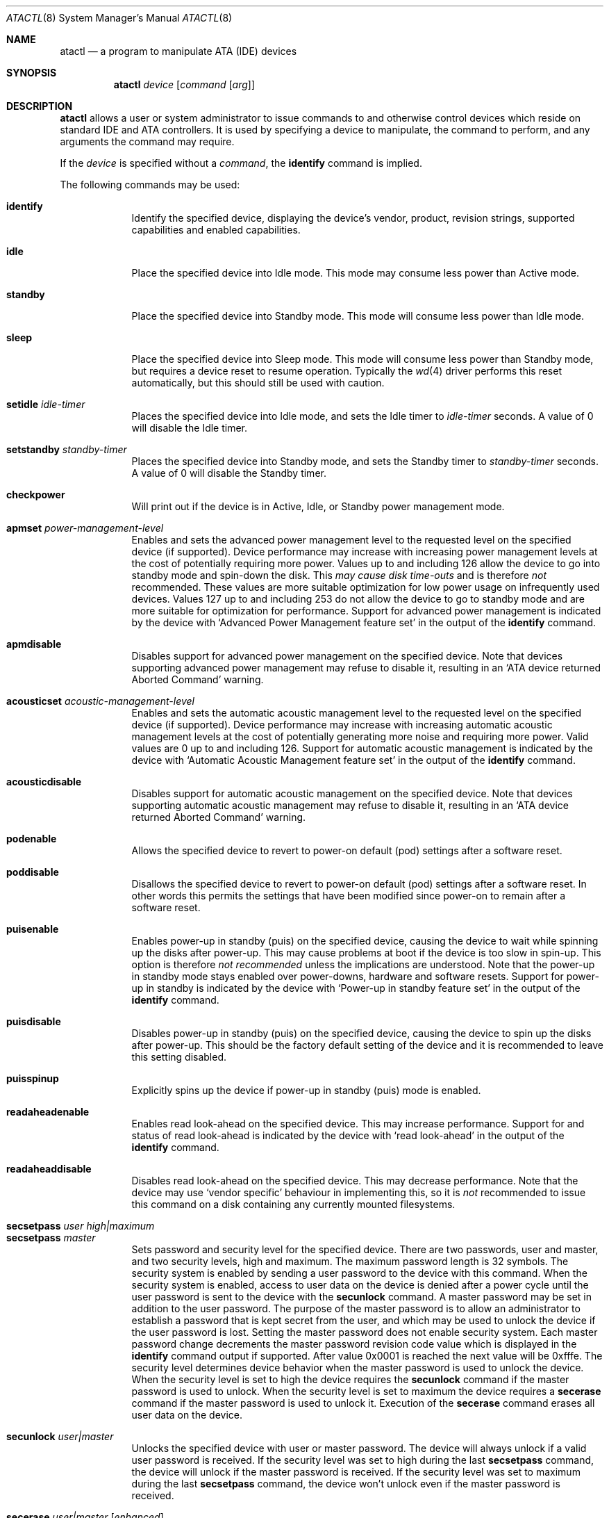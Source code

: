 .\"	$OpenBSD: src/sbin/atactl/atactl.8,v 1.30 2006/10/02 19:38:51 jmc Exp $
.\"	$NetBSD: atactl.8,v 1.5 1999/02/24 18:49:14 jwise Exp $
.\"
.\" Copyright (c) 1998 The NetBSD Foundation, Inc.
.\" All rights reserved.
.\"
.\" This code is derived from software contributed to The NetBSD Foundation
.\" by Ken Hornstein.
.\"
.\" Redistribution and use in source and binary forms, with or without
.\" modification, are permitted provided that the following conditions
.\" are met:
.\" 1. Redistributions of source code must retain the above copyright
.\"    notice, this list of conditions and the following disclaimer.
.\" 2. Redistributions in binary form must reproduce the above copyright
.\"    notice, this list of conditions and the following disclaimer in the
.\"    documentation and/or other materials provided with the distribution.
.\" 3. All advertising materials mentioning features or use of this software
.\"    must display the following acknowledgement:
.\"        This product includes software developed by the NetBSD
.\"        Foundation, Inc. and its contributors.
.\" 4. Neither the name of The NetBSD Foundation nor the names of its
.\"    contributors may be used to endorse or promote products derived
.\"    from this software without specific prior written permission.
.\"
.\" THIS SOFTWARE IS PROVIDED BY THE NETBSD FOUNDATION, INC. AND CONTRIBUTORS
.\" ``AS IS'' AND ANY EXPRESS OR IMPLIED WARRANTIES, INCLUDING, BUT NOT LIMITED
.\" TO, THE IMPLIED WARRANTIES OF MERCHANTABILITY AND FITNESS FOR A PARTICULAR
.\" PURPOSE ARE DISCLAIMED.  IN NO EVENT SHALL THE FOUNDATION OR CONTRIBUTORS
.\" BE LIABLE FOR ANY DIRECT, INDIRECT, INCIDENTAL, SPECIAL, EXEMPLARY, OR
.\" CONSEQUENTIAL DAMAGES (INCLUDING, BUT NOT LIMITED TO, PROCUREMENT OF
.\" SUBSTITUTE GOODS OR SERVICES; LOSS OF USE, DATA, OR PROFITS; OR BUSINESS
.\" INTERRUPTION) HOWEVER CAUSED AND ON ANY THEORY OF LIABILITY, WHETHER IN
.\" CONTRACT, STRICT LIABILITY, OR TORT (INCLUDING NEGLIGENCE OR OTHERWISE)
.\" ARISING IN ANY WAY OUT OF THE USE OF THIS SOFTWARE, EVEN IF ADVISED OF THE
.\" POSSIBILITY OF SUCH DAMAGE.
.\"
.Dd November 18, 1998
.Dt ATACTL 8
.Os
.Sh NAME
.Nm atactl
.Nd a program to manipulate ATA (IDE) devices
.Sh SYNOPSIS
.Nm atactl
.Ar device
.Op Ar command Op Ar arg
.Sh DESCRIPTION
.Nm
allows a user or system administrator to issue commands to and otherwise
control devices which reside on standard IDE and ATA controllers.
It is used by specifying
a device to manipulate, the command to perform, and any arguments
the command may require.
.Pp
If the
.Ar device
is specified without a
.Ar command ,
the
.Li identify
command is implied.
.Pp
The following commands may be used:
.Pp
.Bl -tag -width xxxxxxx -compact
.It Li identify
Identify the specified device, displaying the device's vendor, product,
revision strings, supported capabilities and enabled capabilities.
.Pp
.It Li idle
Place the specified device into Idle mode.
This mode may consume less power than Active mode.
.Pp
.It Li standby
Place the specified device into Standby mode.
This mode will consume less power than Idle mode.
.Pp
.It Li sleep
Place the specified device into Sleep mode.
This mode will consume less power than Standby mode,
but requires a device reset to resume operation.
Typically the
.Xr wd 4
driver performs this reset automatically, but this should still be
used with caution.
.Pp
.It Li setidle Ar idle-timer
Places the specified device into Idle mode, and sets the Idle timer to
.Ar idle-timer
seconds.
A value of 0 will disable the Idle timer.
.Pp
.It Li setstandby Ar standby-timer
Places the specified device into Standby mode, and sets the Standby timer
to
.Ar standby-timer
seconds.
A value of 0 will disable the Standby timer.
.Pp
.It Li checkpower
Will print out if the device is in Active, Idle, or Standby power
management mode.
.Pp
.It Li apmset Ar power-management-level
Enables and sets the advanced power management level to the requested
level on the specified device (if supported).
Device performance may
increase with increasing power management levels at the cost of
potentially requiring more power.
Values up to and including 126 allow
the device to go into standby mode and spin-down the disk.
This
.Em may cause disk time-outs
and is therefore
.Em not
recommended.
These values are more suitable optimization for low power
usage on infrequently used devices.
Values 127 up to and including 253 do not allow the device to go to
standby mode and are more suitable for optimization for performance.
Support for advanced power management is indicated by the device with
.Sq Advanced Power Management feature set
in the output of the
.Li identify
command.
.Pp
.It Li apmdisable
Disables support for advanced power management on the specified device.
Note that devices supporting advanced power management may refuse to
disable it, resulting in an
.Sq ATA device returned Aborted Command
warning.
.Pp
.It Li acousticset Ar acoustic-management-level
Enables and sets the automatic acoustic management level to the requested
level on the specified device (if supported).
Device performance may
increase with increasing automatic acoustic management levels at the cost of
potentially generating more noise and requiring more power.
Valid values are 0 up to and including 126.
Support for automatic acoustic management is indicated by the device with
.Sq Automatic Acoustic Management feature set
in the output of the
.Li identify
command.
.Pp
.It Li acousticdisable
Disables support for automatic acoustic management on the specified device.
Note that devices supporting automatic acoustic management may refuse to
disable it, resulting in an
.Sq ATA device returned Aborted Command
warning.
.Pp
.It Li podenable
Allows the specified device to revert to power-on default (pod) settings
after a software reset.
.Pp
.It Li poddisable
Disallows the specified device to revert to power-on default (pod) settings
after a software reset.
In other words this permits the settings that have been modified since
power-on to remain after a software reset.
.Pp
.It Li puisenable
Enables power-up in standby (puis) on the specified device, causing the
device to wait while spinning up the disks after power-up.
This may cause problems at boot if the device is too slow in spin-up.
This option is therefore
.Em not recommended
unless the implications are understood.
Note that the power-up in standby mode stays enabled over power-downs,
hardware and software resets.
Support for power-up in standby is indicated by the device with
.Sq Power-up in standby feature set
in the output of the
.Li identify
command.
.Pp
.It Li puisdisable
Disables power-up in standby (puis) on the specified device, causing the
device to spin up the disks after power-up.
This should be the factory
default setting of the device and it is recommended to leave this
setting disabled.
.Pp
.It Li puisspinup
Explicitly spins up the device if power-up in standby (puis) mode
is enabled.
.Pp
.It Li readaheadenable
Enables read look-ahead on the specified device.
This may increase performance.
Support for and status of read look-ahead is indicated by
the device with
.Sq read look-ahead
in the output of the
.Li identify
command.
.Pp
.It Li readaheaddisable
Disables read look-ahead on the specified device.
This may decrease performance.
Note that the device may use
.Sq vendor specific
behaviour in implementing this, so it is
.Em not
recommended to issue this command on a disk containing any currently
mounted filesystems.
.Pp
.It Li secsetpass Ar user Ar high|maximum
.It Li secsetpass Ar master
Sets password and security level for the specified device.
There are two passwords, user and master, and two security levels, high and
maximum.
The maximum password length is 32 symbols.
The security system is enabled by sending a user password to the device with
this command.
When the security system is enabled, access to user data on the device is
denied after a power cycle until the user password is sent to the device with
the
.Li secunlock
command.
A master password may be set in addition to the user password.
The purpose of the master password is to allow an administrator to establish
a password that is kept secret from the user, and which may be used to unlock
the device if the user password is lost.
Setting the master password does not enable security system.
Each master password change decrements the master password revision
code value which is displayed in the
.Li identify
command output if supported.
After value 0x0001 is reached the next value will be 0xfffe.
The security level determines device behavior when the master password is used
to unlock the device.
When the security level is set to high the device requires the
.Li secunlock
command if the master password is used to unlock.
When the security level is set to maximum the device requires a
.Li secerase
command if the master password is used to unlock it.
Execution of the
.Li secerase
command erases all user data on the device.
.Pp
.It Li secunlock Ar user|master
Unlocks the specified device with user or master password.
The device will always unlock if a valid user password is received.
If the security level was set to high during the last
.Li secsetpass
command, the device will unlock if the master password is received.
If the security level was set to maximum during the last
.Li secsetpass
command, the device won't unlock even if the master password is received.
.Pp
.It Li secerase Ar user|master Op Ar enhanced
Erases all user data and unlocks the specified device.
Execution of this command with the master password is the only way to unlock a
device locked at maximum security level with the
.Li secsetpass
command if the user's password is lost or unknown.
There are two erase modes: normal and enhanced.
Default erase mode is normal.
In the normal erase mode this command will write binary zeroes to
all user data areas.
The enhanced erase mode is optional and may not be supported by the device.
When enhanced erase mode is specified, the device will write predetermined
data patterns to all user data areas.
In enhanced erase mode, all previously written user data will be overwritten,
including sectors that are no longer in use due to reallocation.
This command will disable the device lock mode, however, the master password
will still be stored internally within the device and may be reactivated later
when a new user password is set.
.Pp
.It Li secfreeze
Prevents changes to passwords until a following power cycle.
The purpose of this command is to prevent password setting attacks on the
security system.
After command completion any other commands that update the device lock mode
will be aborted.
.Pp
.It Li secdisablepass Ar user|master
Disables the lock mode for the specified device with user or master password.
This command won't change the master password.
The master password will be reactivated when a user password is set.
.Pp
Support for the security commands is indicated by the device with
.Sq Security Mode feature set
in the output of the
.Li identify
command.
.Pp
.Em WARNING
.br
Be very careful while playing with these commands.
Loss of the user and master passwords for the device will result
in an inaccessible device.
.Pp
.It Li smartenable
Enables SMART (Self-Monitoring, Analysis, and Reporting Technology) on the
specified device (if supported).
This causes the device to record information
for prediction of device degradation and/or faults.
Support for SMART is indicated by the device with
.Sq SMART feature set
in the output of the
.Li identify
command.
.Pp
.It Li smartdisable
Disables support for SMART on the specified device.
Note that this means that the device will no longer record any SMART
information.
.Pp
Note that SMART
.Em must
be enabled while executing the following commands or the device will
return an error.
.Pp
.It Li smartstatus
Reads the reliability status of the specified device.
If the device reports
that one of its thresholds is exceeded (a strong indication of imminent
failure), the warning
.Sq SMART threshold exceeded!
is printed to stderr and a status of 2 is returned.
.Pp
.It Li smartautosave Ar enable|disable
Enables/disables attribute autosave feature on the specified device.
.Pp
.It Li smartoffline Ar subcommand
Causes the specified device to immediately initiate the optional set of
activities that collect SMART data in off-line mode and then save this data
to the device's non-volatile memory, or execute self-diagnostic test
routines in either captive or off-line mode.
The
.Ar subcommand
may be one of the following:
.Bl -tag -width indent -compact
.Pp
.It Em collect
Start SMART off-line data collection immediately.
.Pp
.It Em shortoffline
Execute SMART short self-test routine immediately in off-line mode.
.Pp
.It Em extenoffline
Execute SMART extended self-test routine immediately in off-line mode.
.Pp
.It Em abort
Abort off-line mode self-test routine.
.Pp
.It Em shortcaptive
Execute SMART short self-test routine immediately in captive mode.
.Pp
.It Em extencaptive
Execute SMART extended self-test routine immediately in captive mode.
.El
.Pp
Note that executing self-test routines in captive mode causes the device to
be not accessible until the routine completes.
This option is therefore
.Em not recommended
unless the implications are understood.
.Pp
.It Li smartread
Reads various SMART information from the specified device and prints it to
stdout.
.Pp
.It Li smartreadlog Ar log
Reads specified
.Ar log
and prints it to stdout.
The
.Ar log
may be one of the following:
.Bl -tag -width indent
.Pp
.It Em directory
The error log directory.
.Pp
.It Em summary
The summary error log.
.Pp
.It Em comp
The comprehensive error log.
.Pp
.It Em selftest
The self-test log.
.El
.Pp
.It Li readattr
Displays attribute thresholds and values for the specified device.
Besides attribute values, device vendors may provide additional information
shown in the last column, ``Raw''.
Attributes names can be completely wrong since they vary between vendors and
even models, so don't rely on it.
SMART must be enabled while executing this command or the device will return
an error.
.Pp
SMART commands and
.Li readattr
command are for experts only.
.Pp
.It Li writecachedisable
Disable the write cache on the specified device (if supported).
This may decrease performance.
Support for and status of write caching is indicated by the device with
.Sq write cache
in the output of the
.Li identify
command.
.Pp
.It Li writecacheenable
Enables the write cache on the specified device (if supported).
This may increase performance, however data still in the device's cache at
powerdown
.Em may be lost .
The
.Xr wd 4
driver performs a cache flush automatically before shutdown.
.Pp
.It Li dump
Extracts the records about issued ATA commands from the log buffer.
The log buffer is cleared after extraction.
.El
.Sh EXAMPLES
Display the vendor, product, revision strings, and capabilities (such as
SMART support) as reported by
.Pa /dev/wd0 :
.Pp
.Dl # atactl /dev/wd0c identify
.Pp
Enable  SMART support on
.Pa /dev/wd0
for detection of early warning signs of device failure:
.Pp
.Dl # atactl /dev/wd0c smartenable
.Pp
A
.Xr crontab 5
entry which queries
.Pa /dev/wd0
each hour for early warning signs of failure.
If the device exceeds one of the SMART thresholds,
.Nm
will output
.Sq SMART threshold exceeded!
to stderr and
.Xr cron 8
will mail it.
.Pp
.Dl 0 * * * * /sbin/atactl /dev/wd0c smartstatus \*(Gt/dev/null
.Sh DIAGNOSTICS
Not all devices are created equally.
Some may not support the feature sets
and/or commands needed to perform the requested action, even when the
.Li identify
command indicates support for the requested action.
The device will typically respond with an
.Sq ATA device returned Aborted Command
if the requested action is not supported.
Similarly a device might not implement all commands in a feature set,
so even though disabling a feature works, enabling might not.
.Sh SEE ALSO
.Xr ioctl 2 ,
.Xr wd 4
.Sh HISTORY
The
.Nm
command first appeared in
.Ox 2.6 .
Support for acoustic management, advanced power management, power-up in
standby, read look-ahead and SMART was added in
.Ox 2.9 .
.Sh AUTHORS
The
.Nm
command was written by Ken Hornstein.
It was based heavily on the scsictl command written by Jason R. Thorpe.
Support for acoustic management, advanced power management, power-up in
standby, read look-ahead and SMART was added by Wouter Slegers.
.Sh BUGS
The output from the
.Li identify
command is rather ugly.
.Pp
Disabling read look-ahead with the
.Li readaheaddisable
might cause problems with mounted filesystems on that device.
